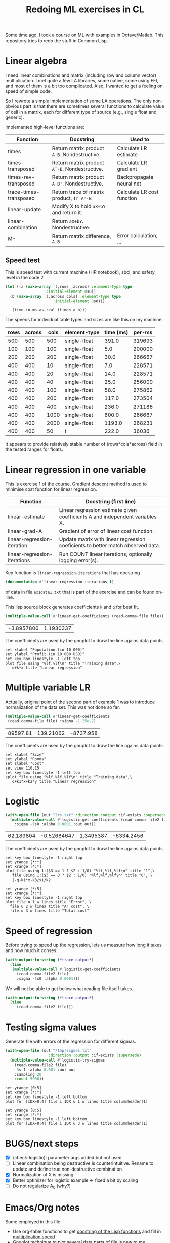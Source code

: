 #+TITLE: Redoing ML exercises in CL

Some time ago, I took a course on ML with examples in
Octave/Matlab. This repository tries to redo the stuff in Common Lisp.

* Linear algebra
  :PROPERTIES:
  :ID:       22295238-7f56-45a2-bd78-d918c008b58b
  :END:
I need linear combinations and matrix (including row and column
vector) multiplication. I met quite a few LA libraries, some native,
some using FFI, and most of them is a bit too complicated. Also, I
wanted to get a feeling on speed of simple code.

So I rewrote a simple implementation of some LA operations. The only
non-obvious part is that there are sometimes several functions to calculate
value of cell in a matrix, each for different type of source (e.g.,
single float and generic).

Implemented high-level functions are:
| Function               | Docstring                                   | Used to                    |
|------------------------+---------------------------------------------+----------------------------|
| times                  | Return matrix product =A⋅B=. Nondestructive.  | Calculate LR estimate      |
| times-transposed       | Return matrix product =Aᵀ⋅B=. Nondestructive. | Calculate LR gradient      |
| times-rev-transposed   | Return matrix product =A⋅Bᵀ=. Nondestructive. | Backpropagate neural net   |
| trace-times-transposed | Return trace of matrix product, =Tr Aᵀ⋅B=     | Calculate LR cost function |
|------------------------+---------------------------------------------+----------------------------|
| linear-update          | Modify X to hold =aX+bY= and return it.       |                            |
| linear-combination     | Return =aX+bY=. Nondestructive.               |                            |
| M-                     | Return matrix difference, =A-B=               | Error calculation, ...     |
#+TBLFM: $2='(sly-eval '(cl:let ((line (cl:documentation (cl:intern (cl:string-upcase $1) 'LINEAR-ALGEBRA) 'cl:function))) (cl:subseq line 0 (cl:position ?\^J line :key 'cl:char-code))))

** Speed test
   :PROPERTIES:
   :ORDERED:  t
   :ID:       db78f098-a6c4-457e-84d6-6d6ec6601026
   :END:
This is speed test with current machine (HP notebook), sbcl,
 and safety level in the code 2

#+NAME: speed-test
#+header: :var rows=500 :var across=500
#+BEGIN_SRC lisp :package linear-algebra :var type="SINGLE-FLOAT" :var cols=500
  (let ((a (make-array `(,rows ,across) :element-type type
					:initial-element 0s0))
	(b (make-array `(,across cols) :element-type type
				       :initial-element 0s0)))
  
     (time-in-ms-as-real (times a b)))
#+END_SRC

The speeds for individual table types and sizes are like this on my machine:
#+NOTE: Use C-c* to recalculate
#+TBLNAME:
| rows | across | cols | element-type | time (ms) | per-ms |
|------+--------+------+--------------+-----------+--------|
|  500 |    500 |  500 | single-float |     391.0 | 319693 |
|------+--------+------+--------------+-----------+--------|
|  100 |    100 |  100 | single-float |       5.0 | 200000 |
|  200 |    200 |  200 | single-float |      30.0 | 266667 |
|  400 |    400 |   10 | single-float |       7.0 | 228571 |
|  400 |    400 |   20 | single-float |      14.0 | 228571 |
|  400 |    400 |   40 | single-float |      25.0 | 256000 |
|  400 |    400 |  100 | single-float |      58.0 | 275862 |
|  400 |    400 |  200 | single-float |     117.0 | 273504 |
|  400 |    400 |  400 | single-float |     236.0 | 271186 |
|  400 |    400 | 1000 | single-float |     600.0 | 266667 |
|  400 |    400 | 2000 | single-float |    1193.0 | 268231 |
|------+--------+------+--------------+-----------+--------|
|  400 |    400 |   50 | t            |     222.0 |  36036 |
#+TBLFM: $5='(org-sbe speed-test (type '$4) (cols $3) (rows $1) (across $2))::$6=round($1*$2*$3/$5)

It appears to provide relatively stable number of (rows*cols*across)
field in the tested ranges for floats.


* Linear regression in one variable

This is exercise 1 of the course. Gradient descent method is used to
minimise cost function for linear regression.
| Function                     | Docstring (first line)                                                          |
|------------------------------+---------------------------------------------------------------------------------|
| linear-estimate              | Linear regression estimate given coefficients A and independent variables X.    |
| linear-grad-A                | Gradient of error of linear cost function.                                      |
|------------------------------+---------------------------------------------------------------------------------|
| linear-regression-iteration  | Update matrix with linear regression coeficients to better match observed data. |
| linear-regression-iterations | Run COUNT linear iterations, optionally logging error(s).                       |
|------------------------------+---------------------------------------------------------------------------------|
#+TBLFM: $2='(sly-eval '(cl:let ((line (cl:documentation (cl:intern (cl:string-upcase $1) 'REGRESSION) 'cl:function))) (cl:subseq line 0 (cl:position ?\^J line :key 'cl:char-code))))

Key function is =linear-regression-iterations= that has docstring
#+BEGIN_SRC lisp :package regression 
(documentation #'linear-regression-iterations t)
#+END_SRC

#+RESULTS:
: NIL

of data in file
=ex1data1.txt= that is part of the exercise and can be found on-line.




This lisp source block generates coefficients =k= and =q= for best fit.
#+NAME: ex1-lr
#+BEGIN_SRC lisp :package regression :var file="~/src/machine-learning-course/ex1/ex1data1.txt"
(multiple-value-call #'linear-get-coefficients (read-comma-file file))
#+END_SRC

#+RESULTS: ex1-lr
| -3.8957806 | 1.1930337 |

The coefficients are used by the gnuplot to draw the line agains data points.
#+header: :var file="~/src/machine-learning-course/ex1/ex1data1.txt"
#+header: :var q=ex1-lr[0,0] :var k=ex1-lr[1,0]
#+BEGIN_SRC gnuplot :exports code :file ex1data1.svg :exports both
set xlabel "Population (in 10 000)"
set ylabel "Profit (in 10 000 USD)"
set key box linestyle -1 left top
plot file using "%lf,%lf\n" title "Training data",\
   q+k*x title "Linear regression"
#+END_SRC

#+RESULTS:
[[file:ex1data1.svg]]

* Multiple variable LR
Actually, original point of the second part of example 1 was to
introduce normalization of the data set. This was not done so far.

#+NAME: ex1data2
#+BEGIN_SRC lisp :package regression :var file="~/src/machine-learning-course/ex1/ex1data2.txt"
  (multiple-value-call #'linear-get-coefficients
   (read-comma-file file) :sigma -1.25e-2)
#+END_SRC

#+RESULTS: ex1data2
| 89597.81 | 139.21062 | -8737.958 |

The coefficients are used by the gnuplot to draw the line agains data points.
#+header: :var file="~/src/machine-learning-course/ex1/ex1data2.txt"
#+header: :var q=ex1data2[0,0] :var k1=ex1data2[1,0] :var k2=ex1data2[2,0]
#+BEGIN_SRC gnuplot :exports code :file ex1data2.svg :exports both
set xlabel "Size"
set ylabel "Rooms"
set zlabel "Cost"
set view 110,15
set key box linestyle -1 left top
splot file using "%lf,%lf,%lf\n" title "Training data",\
   q+k1*x+k2*y title "Linear regression"
#+END_SRC

#+RESULTS:
[[file:ex1data2.svg]]

* Logistic
#+NAME: ex2data1
#+BEGIN_SRC lisp :package regression :var file="~/src/machine-learning-course/ex2/ex2data1.txt"
  (with-open-file (out "lrs.txt" :direction :output :if-exists :supersede)
    (multiple-value-call #'logistic-get-coefficients (read-comma-file2 file)
      :sigma -1s0 :alpha 0.0001 :out out))
#+END_SRC

#+RESULTS: ex2data1
| 62.189804 | -0.52684647 | 1.3495387 | -6334.2456 |

The coefficients are used by the gnuplot to draw the line agains data points.
#+header: :var file="~/src/machine-learning-course/ex2/ex2data1.txt"
#+header: :var q=ex2data1[0,0] :var k1=ex2data1[1,0] :var k2=ex2data1[2,0]
#+header: :var k3=ex2data1[3,0]
#+BEGIN_SRC gnuplot :exports code :file ex2data1.svg :exports both
set key box linestyle -1 right top
set yrange [*:*]
set xrange [*:*]
plot file using 1:($3 == 1 ? $2 : 1/0) "%lf,%lf,%lf\n" title "1",\
   file using 1:($3 == 0 ? $2 : 1/0) "%lf,%lf,%lf\n" title "0", \
   (-q-k1*x-k3/x)/k2
#+END_SRC

#+RESULTS:
[[file:ex2data1.svg]]
Convergency graph:
#+BEGIN_SRC gnuplot :exports code :file lrs.svg :exports both :var file="lrs.txt"
set yrange [*:5]
set xrange [*:*]
set key box linestyle -1 right top
plot file u 1 w lines title "Error", \
  file u 2 w lines title "A² cost", \
  file u 3 w lines title "Total cost"
#+END_SRC

#+RESULTS:
[[file:lrs.svg]]


* Speed of regression

Before trying to speed up the regression, lets us measure how long it
takes and how much it conses.
#+BEGIN_SRC lisp :var file="~/src/machine-learning-course/ex2/ex2data1.txt"
  (with-output-to-string (*trace-output*)
    (time
     (multiple-value-call #'logistic-get-coefficients
       (read-comma-file2 file)
       :sigma -1s0 :alpha 0.0001)))
#+END_SRC

#+RESULTS:
: Evaluation took:
:   0.094 seconds of real time
:   0.093389 seconds of total run time (0.093389 user, 0.000000 system)
:   98.94% CPU
:   224,204,985 processor cycles
:   11,886,208 bytes consed
:   

We will not be able to get below what reading file itself takes.
#+BEGIN_SRC lisp :var file="~/src/machine-learning-course/ex2/ex2data1.txt"
  (with-output-to-string (*trace-output*)
    (time
       (read-comma-file2 file)))
#+END_SRC

#+RESULTS:
: Evaluation took:
:   0.002 seconds of real time
:   0.001888 seconds of total run time (0.001888 user, 0.000000 system)
:   100.00% CPU
:   4,565,640 processor cycles
:   80,144 bytes consed
:   

* Testing sigma values
  :PROPERTIES:
  :ID:       56ce1f87-af8b-43f6-bad0-bf7c4d74a9f3
  :END:
Generate file with errors of the regression for different sigmas.
#+header: :results none
#+BEGIN_SRC lisp :package regression :var file="~/src/machine-learning-course/ex2/ex2data1.txt"
  (with-open-file (out "/tmp/sigmas.txt"
				     :direction :output :if-exists :supersede)
    (multiple-value-call #'logistic-try-sigmas
      (read-comma-file2 file)
      -3s-1 :alpha 0.001 :out out
      :sampling 20
      :count 5000))
#+END_SRC

#+BEGIN_SRC gnuplot :exports code :file err.svg :exports both :var file="/tmp/sigmas.txt"
set yrange [0:5]
set xrange [*:*]
set key box linestyle -1 left bottom
plot for [IDX=0:4] file i IDX u 1 w lines title columnheader(1)
#+END_SRC

#+RESULTS:
[[file:err.svg]]
#+BEGIN_SRC gnuplot :exports code :file err-both.svg :exports both :var file="/tmp/sigmas.txt"
set yrange [0:5]
set xrange [*:*]
set key box linestyle -1 left bottom
plot for [IDX=0:4] file i IDX u 3 w lines title columnheader(1)
#+END_SRC

#+RESULTS:
[[file:err-both.svg]]


* BUGS/next steps
- [X] (check-logistic): parameter args added but not used
- [ ] Linear combination being destructive is counterintuitive. Rename
  to update and define true non-destructive combination
- [X] Normalization of X is missing
- [X] Better optimizer for logistic example <- fixed a bit by scaling
- [ ] Do not regularize A_0 (why?)


* Emacs/Org notes
Some employed in this file
- Use org-table functions to get [[id:22295238-7f56-45a2-bd78-d918c008b58b][docstring of the Lisp functions]] and fill in [[id:db78f098-a6c4-457e-84d6-6d6ec6601026][multiplication speed]]
- Gnuplot technique to [[id:56ce1f87-af8b-43f6-bad0-bf7c4d74a9f3][plot several data parts]] of file is new to me
